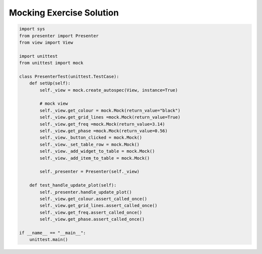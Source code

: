.. _MockingExerciseSolution:

=========================
Mocking Exercise Solution
=========================

.. code-block:: python

    import sys
    from presenter import Presenter
    from view import View

    import unittest
    from unittest import mock

    class PresenterTest(unittest.TestCase):
        def setUp(self):
            self._view = mock.create_autospec(View, instance=True)

            # mock view
            self._view.get_colour = mock.Mock(return_value="black")
            self._view.get_grid_lines =mock.Mock(return_value=True)
            self._view.get_freq =mock.Mock(return_value=3.14)
            self._view.get_phase =mock.Mock(return_value=0.56)
            self._view._button_clicked = mock.Mock()
            self._view._set_table_row = mock.Mock()
            self._view._add_widget_to_table = mock.Mock()
            self._view._add_item_to_table = mock.Mock()

            self._presenter = Presenter(self._view)

        def test_handle_update_plot(self):
            self._presenter.handle_update_plot()
            self._view.get_colour.assert_called_once()
            self._view.get_grid_lines.assert_called_once()
            self._view.get_freq.assert_called_once()
            self._view.get_phase.assert_called_once()

    if __name__ == "__main__":
        unittest.main()
